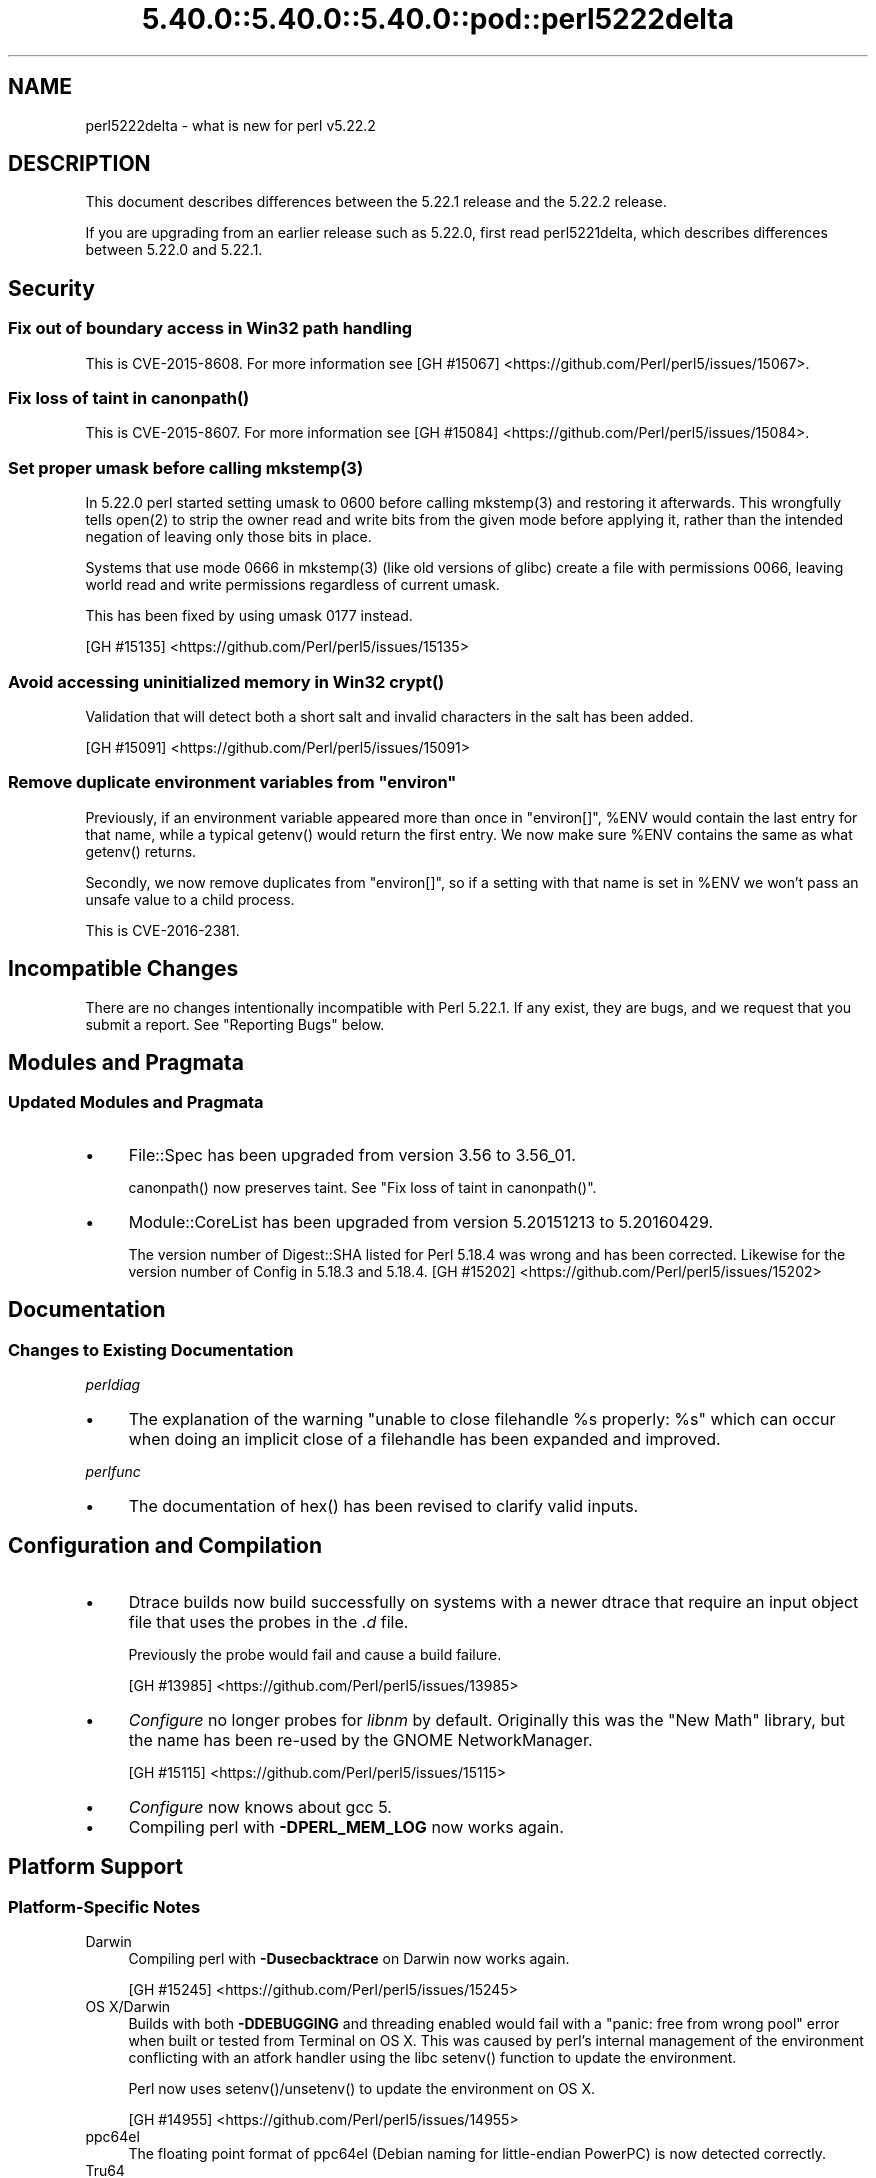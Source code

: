 .\" Automatically generated by Pod::Man 5.0102 (Pod::Simple 3.45)
.\"
.\" Standard preamble:
.\" ========================================================================
.de Sp \" Vertical space (when we can't use .PP)
.if t .sp .5v
.if n .sp
..
.de Vb \" Begin verbatim text
.ft CW
.nf
.ne \\$1
..
.de Ve \" End verbatim text
.ft R
.fi
..
.\" \*(C` and \*(C' are quotes in nroff, nothing in troff, for use with C<>.
.ie n \{\
.    ds C` ""
.    ds C' ""
'br\}
.el\{\
.    ds C`
.    ds C'
'br\}
.\"
.\" Escape single quotes in literal strings from groff's Unicode transform.
.ie \n(.g .ds Aq \(aq
.el       .ds Aq '
.\"
.\" If the F register is >0, we'll generate index entries on stderr for
.\" titles (.TH), headers (.SH), subsections (.SS), items (.Ip), and index
.\" entries marked with X<> in POD.  Of course, you'll have to process the
.\" output yourself in some meaningful fashion.
.\"
.\" Avoid warning from groff about undefined register 'F'.
.de IX
..
.nr rF 0
.if \n(.g .if rF .nr rF 1
.if (\n(rF:(\n(.g==0)) \{\
.    if \nF \{\
.        de IX
.        tm Index:\\$1\t\\n%\t"\\$2"
..
.        if !\nF==2 \{\
.            nr % 0
.            nr F 2
.        \}
.    \}
.\}
.rr rF
.\" ========================================================================
.\"
.IX Title "5.40.0::5.40.0::5.40.0::pod::perl5222delta 3"
.TH 5.40.0::5.40.0::5.40.0::pod::perl5222delta 3 2024-12-13 "perl v5.40.0" "Perl Programmers Reference Guide"
.\" For nroff, turn off justification.  Always turn off hyphenation; it makes
.\" way too many mistakes in technical documents.
.if n .ad l
.nh
.SH NAME
perl5222delta \- what is new for perl v5.22.2
.SH DESCRIPTION
.IX Header "DESCRIPTION"
This document describes differences between the 5.22.1 release and the 5.22.2
release.
.PP
If you are upgrading from an earlier release such as 5.22.0, first read
perl5221delta, which describes differences between 5.22.0 and 5.22.1.
.SH Security
.IX Header "Security"
.SS "Fix out of boundary access in Win32 path handling"
.IX Subsection "Fix out of boundary access in Win32 path handling"
This is CVE\-2015\-8608.  For more information see
[GH #15067] <https://github.com/Perl/perl5/issues/15067>.
.ie n .SS "Fix loss of taint in canonpath()"
.el .SS "Fix loss of taint in \f(CWcanonpath()\fP"
.IX Subsection "Fix loss of taint in canonpath()"
This is CVE\-2015\-8607.  For more information see
[GH #15084] <https://github.com/Perl/perl5/issues/15084>.
.ie n .SS "Set proper umask before calling mkstemp(3)"
.el .SS "Set proper umask before calling \f(CWmkstemp(3)\fP"
.IX Subsection "Set proper umask before calling mkstemp(3)"
In 5.22.0 perl started setting umask to \f(CW0600\fR before calling \f(CWmkstemp(3)\fR
and restoring it afterwards.  This wrongfully tells \f(CWopen(2)\fR to strip the
owner read and write bits from the given mode before applying it, rather than
the intended negation of leaving only those bits in place.
.PP
Systems that use mode \f(CW0666\fR in \f(CWmkstemp(3)\fR (like old versions of glibc)
create a file with permissions \f(CW0066\fR, leaving world read and write permissions
regardless of current umask.
.PP
This has been fixed by using umask \f(CW0177\fR instead.
.PP
[GH #15135] <https://github.com/Perl/perl5/issues/15135>
.ie n .SS "Avoid accessing uninitialized memory in Win32 crypt()"
.el .SS "Avoid accessing uninitialized memory in Win32 \f(CWcrypt()\fP"
.IX Subsection "Avoid accessing uninitialized memory in Win32 crypt()"
Validation that will detect both a short salt and invalid characters in the
salt has been added.
.PP
[GH #15091] <https://github.com/Perl/perl5/issues/15091>
.ie n .SS "Remove duplicate environment variables from ""environ"""
.el .SS "Remove duplicate environment variables from \f(CWenviron\fP"
.IX Subsection "Remove duplicate environment variables from environ"
Previously, if an environment variable appeared more than once in \f(CW\*(C`environ[]\*(C'\fR,
\&\f(CW%ENV\fR would contain the last entry for that name, while a
typical \f(CWgetenv()\fR would return the first entry.  We now make sure \f(CW%ENV\fR
contains the same as what \f(CWgetenv()\fR returns.
.PP
Secondly, we now remove duplicates from \f(CW\*(C`environ[]\*(C'\fR, so if a setting with that
name is set in \f(CW%ENV\fR we won't pass an unsafe value to a child process.
.PP
This is CVE\-2016\-2381.
.SH "Incompatible Changes"
.IX Header "Incompatible Changes"
There are no changes intentionally incompatible with Perl 5.22.1.  If any
exist, they are bugs, and we request that you submit a report.  See
"Reporting Bugs" below.
.SH "Modules and Pragmata"
.IX Header "Modules and Pragmata"
.SS "Updated Modules and Pragmata"
.IX Subsection "Updated Modules and Pragmata"
.IP \(bu 4
File::Spec has been upgraded from version 3.56 to 3.56_01.
.Sp
\&\f(CWcanonpath()\fR now preserves taint.  See "Fix loss of taint in
\&\f(CWcanonpath()\fR".
.IP \(bu 4
Module::CoreList has been upgraded from version 5.20151213 to 5.20160429.
.Sp
The version number of Digest::SHA listed for Perl 5.18.4 was wrong and has
been corrected.  Likewise for the version number of Config in 5.18.3 and
5.18.4.
[GH #15202] <https://github.com/Perl/perl5/issues/15202>
.SH Documentation
.IX Header "Documentation"
.SS "Changes to Existing Documentation"
.IX Subsection "Changes to Existing Documentation"
\fIperldiag\fR
.IX Subsection "perldiag"
.IP \(bu 4
The explanation of the warning "unable to close filehandle \f(CW%s\fR properly: \f(CW%s\fR"
which can occur when doing an implicit close of a filehandle has been expanded
and improved.
.PP
\fIperlfunc\fR
.IX Subsection "perlfunc"
.IP \(bu 4
The documentation of \f(CWhex()\fR has been revised to clarify valid
inputs.
.SH "Configuration and Compilation"
.IX Header "Configuration and Compilation"
.IP \(bu 4
Dtrace builds now build successfully on systems with a newer dtrace that
require an input object file that uses the probes in the \fI.d\fR file.
.Sp
Previously the probe would fail and cause a build failure.
.Sp
[GH #13985] <https://github.com/Perl/perl5/issues/13985>
.IP \(bu 4
\&\fIConfigure\fR no longer probes for \fIlibnm\fR by default.  Originally this was the
"New Math" library, but the name has been re-used by the GNOME NetworkManager.
.Sp
[GH #15115] <https://github.com/Perl/perl5/issues/15115>
.IP \(bu 4
\&\fIConfigure\fR now knows about gcc 5.
.IP \(bu 4
Compiling perl with \fB\-DPERL_MEM_LOG\fR now works again.
.SH "Platform Support"
.IX Header "Platform Support"
.SS "Platform-Specific Notes"
.IX Subsection "Platform-Specific Notes"
.IP Darwin 4
.IX Item "Darwin"
Compiling perl with \fB\-Dusecbacktrace\fR on Darwin now works again.
.Sp
[GH #15245] <https://github.com/Perl/perl5/issues/15245>
.IP "OS X/Darwin" 4
.IX Item "OS X/Darwin"
Builds with both \fB\-DDEBUGGING\fR and threading enabled would fail with a "panic:
free from wrong pool" error when built or tested from Terminal on OS X.  This
was caused by perl's internal management of the environment conflicting with an
atfork handler using the libc \f(CWsetenv()\fR function to update the environment.
.Sp
Perl now uses \f(CWsetenv()\fR/\f(CWunsetenv()\fR to update the environment on OS X.
.Sp
[GH #14955] <https://github.com/Perl/perl5/issues/14955>
.IP ppc64el 4
.IX Item "ppc64el"
The floating point format of ppc64el (Debian naming for little-endian PowerPC)
is now detected correctly.
.IP Tru64 4
.IX Item "Tru64"
A test failure in \fIt/porting/extrefs.t\fR has been fixed.
.SH "Internal Changes"
.IX Header "Internal Changes"
.IP \(bu 4
An unwarranted assertion in \f(CWPerl_newATTRSUB_x()\fR has been removed.  If a stub
subroutine definition with a prototype has been seen, then any subsequent stub
(or definition) of the same subroutine with an attribute was causing an
assertion failure because of a null pointer.
.Sp
[GH #15081] <https://github.com/Perl/perl5/issues/15081>
.SH "Selected Bug Fixes"
.IX Header "Selected Bug Fixes"
.IP \(bu 4
Calls to the placeholder \f(CW&PL_sv_yes\fR used internally when an \f(CWimport()\fR or
\&\f(CWunimport()\fR method isn't found now correctly handle scalar context.
[GH #14902] <https://github.com/Perl/perl5/issues/14902>
.IP \(bu 4
The \f(CWpipe()\fR operator would assert for \f(CW\*(C`DEBUGGING\*(C'\fR builds
instead of producing the correct error message.  The condition asserted on is
detected and reported on correctly without the assertions, so the assertions
were removed.
[GH #15015] <https://github.com/Perl/perl5/issues/15015>
.IP \(bu 4
In some cases, failing to parse a here-doc would attempt to use freed memory.
This was caused by a pointer not being restored correctly.
[GH #15009] <https://github.com/Perl/perl5/issues/15009>
.IP \(bu 4
Perl now reports more context when it sees an array where it expects to see an
operator, and avoids an assertion failure.
[GH #14472] <https://github.com/Perl/perl5/issues/14472>
.IP \(bu 4
If a here-doc was found while parsing another operator, the parser had already
read end of file, and the here-doc was not terminated, perl could produce an
assertion or a segmentation fault.  This now reliably complains about the
unterminated here-doc.
[GH #14789] <https://github.com/Perl/perl5/issues/14789>
.IP \(bu 4
Parsing beyond the end of the buffer when processing a \f(CW\*(C`#line\*(C'\fR directive with
no filename is now avoided.
[GH #15139] <https://github.com/Perl/perl5/issues/15139>
.IP \(bu 4
Perl 5.22.0 added support for the C99 hexadecimal floating point notation, but
sometimes misparsed hex floats.  This has been fixed.
[GH #15120] <https://github.com/Perl/perl5/issues/15120>
.IP \(bu 4
Certain regex patterns involving a complemented posix class in an inverted
bracketed character class, and matching something else optionally would
improperly fail to match.  An example of one that could fail is
\&\f(CW\*(C`qr/_?[^\eWbar]\ex{100}/\*(C'\fR.  This has been fixed.
[GH #15181] <https://github.com/Perl/perl5/issues/15181>
.IP \(bu 4
Fixed an issue with \f(CWpack()\fR where \f(CW\*(C`pack "H"\*(C'\fR (and
\&\f(CW\*(C`pack "h"\*(C'\fR) could read past the source when given a non\-utf8 source and a
utf8 target.
[GH #14977] <https://github.com/Perl/perl5/issues/14977>
.IP \(bu 4
Fixed some cases where perl would abort due to a segmentation fault, or a
C\-level assert.
[GH #14941] <https://github.com/Perl/perl5/issues/14941>
[GH #14962] <https://github.com/Perl/perl5/issues/14962>
[GH #14963] <https://github.com/Perl/perl5/issues/14963>
[GH #14997] <https://github.com/Perl/perl5/issues/14997>
[GH #15039] <https://github.com/Perl/perl5/issues/15039>
[GH #15247] <https://github.com/Perl/perl5/issues/15247>
[GH #15251] <https://github.com/Perl/perl5/issues/15251>
.IP \(bu 4
A memory leak when setting \f(CW$ENV{foo}\fR on Darwin has been fixed.
[GH #14955] <https://github.com/Perl/perl5/issues/14955>
.IP \(bu 4
Perl now correctly raises an error when trying to compile patterns with
unterminated character classes while there are trailing backslashes.
[GH #14919] <https://github.com/Perl/perl5/issues/14919>
.IP \(bu 4
\&\f(CW\*(C`NOTHING\*(C'\fR regops and \f(CW\*(C`EXACTFU_SS\*(C'\fR regops in \f(CWmake_trie()\fR are now handled
properly.
[GH #14945] <https://github.com/Perl/perl5/issues/14945>
.IP \(bu 4
Perl now only tests \f(CWsemctl()\fR if we have everything needed to use it.  In
FreeBSD the \f(CWsemctl()\fR entry point may exist, but it can be disabled by
policy.
[GH #15180] <https://github.com/Perl/perl5/issues/15180>
.IP \(bu 4
A regression that allowed undeclared barewords as hash keys to work despite
strictures has been fixed.
[GH #15099] <https://github.com/Perl/perl5/issues/15099>
.IP \(bu 4
As an optimization (introduced in Perl 5.20.0), \f(CWuc()\fR,
\&\f(CWlc()\fR, \f(CWucfirst()\fR and
\&\f(CWlcfirst()\fR sometimes modify their argument in-place
rather than returning a modified copy.  The criteria for this optimization has
been made stricter to avoid these functions accidentally modifying in-place
when they should not, which has been happening in some cases, e.g. in
List::Util.
.IP \(bu 4
Excessive memory usage in the compilation of some regular expressions involving
non-ASCII characters has been reduced.  A more complete fix is forthcoming in
Perl 5.24.0.
.SH Acknowledgements
.IX Header "Acknowledgements"
Perl 5.22.2 represents approximately 5 months of development since Perl 5.22.1
and contains approximately 3,000 lines of changes across 110 files from 24
authors.
.PP
Excluding auto-generated files, documentation and release tools, there were
approximately 1,500 lines of changes to 52 .pm, .t, .c and .h files.
.PP
Perl continues to flourish into its third decade thanks to a vibrant community
of users and developers.  The following people are known to have contributed
the improvements that became Perl 5.22.2:
.PP
Aaron Crane, Abigail, Andreas K\[u00C3]\[u00B6]nig, Aristotle Pagaltzis, Chris 'BinGOs'
Williams, Craig A. Berry, Dagfinn Ilmari Manns\[u00C3]\[u00A5]ker, David Golden, David
Mitchell, H.Merijn Brand, James E Keenan, Jarkko Hietaniemi, Karen Etheridge,
Karl Williamson, Matthew Horsfall, Niko Tyni, Ricardo Signes, Sawyer X, Stevan
Little, Steve Hay, Todd Rinaldo, Tony Cook, Vladimir Timofeev, Yves Orton.
.PP
The list above is almost certainly incomplete as it is automatically generated
from version control history.  In particular, it does not include the names of
the (very much appreciated) contributors who reported issues to the Perl bug
tracker.
.PP
Many of the changes included in this version originated in the CPAN modules
included in Perl's core.  We're grateful to the entire CPAN community for
helping Perl to flourish.
.PP
For a more complete list of all of Perl's historical contributors, please see
the \fIAUTHORS\fR file in the Perl source distribution.
.SH "Reporting Bugs"
.IX Header "Reporting Bugs"
If you find what you think is a bug, you might check the articles recently
posted to the comp.lang.perl.misc newsgroup and the perl bug database at
https://rt.perl.org/ .  There may also be information at http://www.perl.org/ ,
the Perl Home Page.
.PP
If you believe you have an unreported bug, please run the perlbug program
included with your release.  Be sure to trim your bug down to a tiny but
sufficient test case.  Your bug report, along with the output of \f(CW\*(C`perl \-V\*(C'\fR,
will be sent off to perlbug@perl.org to be analysed by the Perl porting team.
.PP
If the bug you are reporting has security implications, which make it
inappropriate to send to a publicly archived mailing list, then please send it
to perl5\-security\-report@perl.org.  This points to a closed subscription
unarchived mailing list, which includes all the core committers, who will be
able to help assess the impact of issues, figure out a resolution, and help
co-ordinate the release of patches to mitigate or fix the problem across all
platforms on which Perl is supported.  Please only use this address for
security issues in the Perl core, not for modules independently distributed on
CPAN.
.SH "SEE ALSO"
.IX Header "SEE ALSO"
The \fIChanges\fR file for an explanation of how to view exhaustive details on
what changed.
.PP
The \fIINSTALL\fR file for how to build Perl.
.PP
The \fIREADME\fR file for general stuff.
.PP
The \fIArtistic\fR and \fICopying\fR files for copyright information.
.SH "POD ERRORS"
.IX Header "POD ERRORS"
Hey! \fBThe above document had some coding errors, which are explained below:\fR
.IP "Around line 1:" 4
.IX Item "Around line 1:"
This document probably does not appear as it should, because its "=encoding utf8" line calls for an unsupported encoding.  [Pod::Simple::TranscodeDumb v3.45's supported encodings are: ascii ascii-ctrl cp1252 iso\-8859\-1 latin\-1 latin1 null]
.Sp
Couldn't do =encoding utf8: This document probably does not appear as it should, because its "=encoding utf8" line calls for an unsupported encoding.  [Pod::Simple::TranscodeDumb v3.45's supported encodings are: ascii ascii-ctrl cp1252 iso\-8859\-1 latin\-1 latin1 null]
